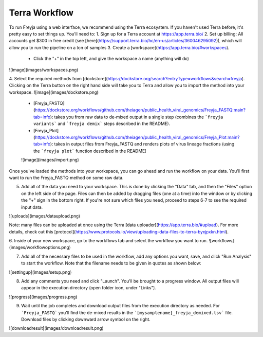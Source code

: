 Terra Workflow
-------------------------------------------------------------------------------

To run Freyja using a web interface, we recommend using the Terra ecosystem. If you haven't used Terra before, it's pretty easy to set things up.  You'll need to:
1. Sign up for a Terra account at https://app.terra.bio/
2. Set up billing: All accounts get $300 in free credit (see [here](https://support.terra.bio/hc/en-us/articles/360046295092)), which will allow you to run the pipeline on a ton of samples
3. Create a [workspace](https://app.terra.bio/#workspaces).
    - Click the "+" in the top left, and give the workspace a name (anything will do)

![image](images/workspaces.png)

4. Select the required methods from [dockstore](https://dockstore.org/search?entryType=workflows&search=freyja). Clicking on the Terra button on the right hand side will take you to Terra and allow you to import the method into your workspace. 
![image](images/dockstore.png)
 - [Freyja_FASTQ](https://dockstore.org/workflows/github.com/theiagen/public_health_viral_genomics/Freyja_FASTQ:main?tab=info): takes you from raw data to de-mixed output in a single step (combines the ```freyja variants``` and ```freyja demix``` steps described in the README). 
 - [Freyja\_Plot](https://dockstore.org/workflows/github.com/theiagen/public_health_viral_genomics/Freyja_Plot:main?tab=info): takes in output files from Freyja_FASTQ and renders plots of virus lineage fractions (using the ```freyja plot``` function described in the README)

 ![image](images/import.png)

Once you've loaded the methods into your workspace, you can go ahead and run the workflow on your data. You'll first want to run the Freyja_FASTQ method on some raw data. 

5. Add all of the data you need to your workspace. This is done by clicking the "Data" tab, and then the "Files" option on the left side of the page. Files can then be added by dragging files (one at a time) into the window or by clicking the "+" sign in the bottom right. If you're not sure which files you need, proceed to steps 6-7 to see the required input data. 

![uploads](images/dataupload.png)

Note: many files can be uploaded at once using the Terra [data uploader](https://app.terra.bio/#upload). For more details, check out this [protocol](https://www.protocols.io/view/uploading-data-files-to-terra-byxjpxkn.html). 

6. Inside of your new workspace, go to the workflows tab and select the workflow you want to run.
![workflows](images/workflowoptions.png)

7. Add all of the necessary files to be used in the workflow, add any options you want, save, and click "Run Analysis" to start the workflow. Note that the filename needs to be given in quotes as shown below:

![settingup](images/setup.png)

8. Add any comments you need and click "Launch". You'll be brought to a progress window. All output files will appear in the execution directory (open folder icon, under "Links"). 

![progress](images/progress.png)

9. Wait until the job completes and download output files from the execution directory as needed. For ```Freyja_FASTQ``` you'll find the de-mixed results in the ```[mysamplename]_freyja_demixed.tsv``` file. Download files by clicking downward arrow symbol on the right. 

![downloadresult](images/downloadresult.png)



